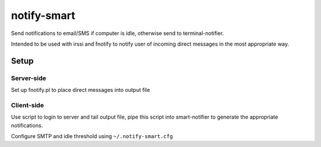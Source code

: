 ============
notify-smart
============


Send notifications to email/SMS if computer is idle, otherwise send to
terminal-notifier.

Intended to be used with irssi and fnotify to notify user of incoming direct
messages in the most appropriate way.


Setup
=====


Server-side
-----------

Set up fnotify.pl to place direct messages into output file


Client-side
-----------

Use script to login to server and tail output file, pipe this script into
smart-notifier to generate the appropriate notifications.

Configure SMTP and idle threshold using ``~/.notify-smart.cfg``
